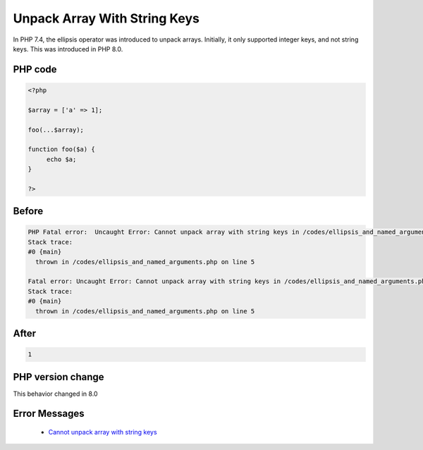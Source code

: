 .. _`unpack-array-with-string-keys`:

Unpack Array With String Keys
=============================
.. meta::
	:description:
		Unpack Array With String Keys: In PHP 7.
	:twitter:card: summary_large_image
	:twitter:site: @exakat
	:twitter:title: Unpack Array With String Keys
	:twitter:description: Unpack Array With String Keys: In PHP 7
	:twitter:creator: @exakat
	:twitter:image:src: https://php-changed-behaviors.readthedocs.io/en/latest/_static/logo.png
	:og:image: https://php-changed-behaviors.readthedocs.io/en/latest/_static/logo.png
	:og:title: Unpack Array With String Keys
	:og:type: article
	:og:description: In PHP 7
	:og:url: https://php-tips.readthedocs.io/en/latest/tips/unpack_arrays_with_strings.html
	:og:locale: en

In PHP 7.4, the ellipsis operator was introduced to unpack arrays. Initially, it only supported integer keys, and not string keys. This was introduced in PHP 8.0.

PHP code
________
.. code-block:: php

   <?php
   
   $array = ['a' => 1];
   
   foo(...$array);
   
   function foo($a) {
   	echo $a;
   }
   
   ?>

Before
______
.. code-block:: output

   PHP Fatal error:  Uncaught Error: Cannot unpack array with string keys in /codes/ellipsis_and_named_arguments.php:5
   Stack trace:
   #0 {main}
     thrown in /codes/ellipsis_and_named_arguments.php on line 5
   
   Fatal error: Uncaught Error: Cannot unpack array with string keys in /codes/ellipsis_and_named_arguments.php:5
   Stack trace:
   #0 {main}
     thrown in /codes/ellipsis_and_named_arguments.php on line 5
   

After
______
.. code-block:: output

   1


PHP version change
__________________
This behavior changed in 8.0


Error Messages
______________

  + `Cannot unpack array with string keys <https://php-errors.readthedocs.io/en/latest/messages/cannot-unpack-array-with-string-keys.html>`_




